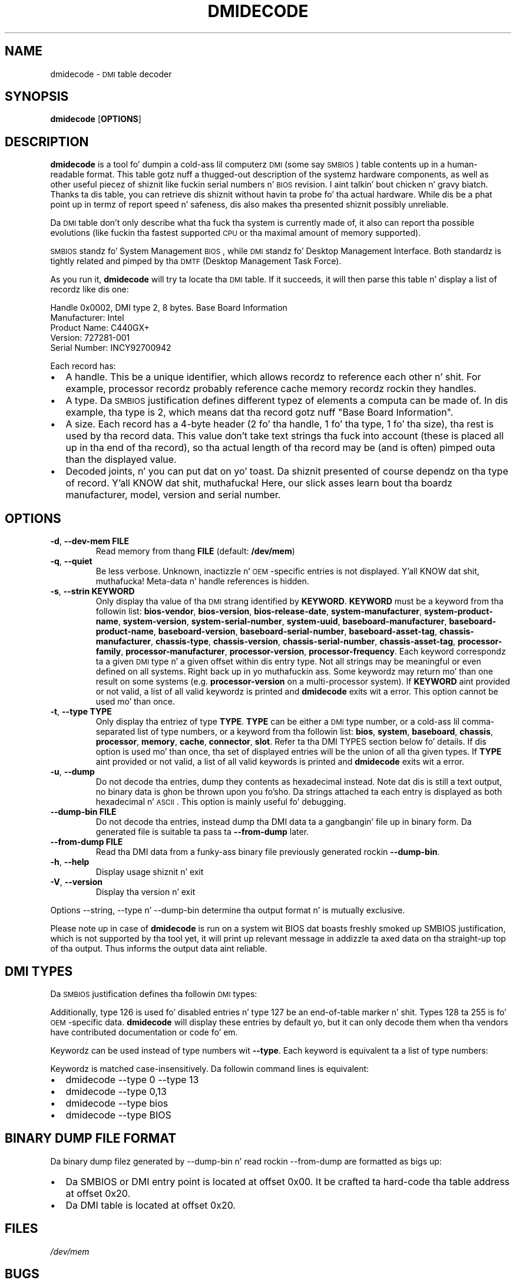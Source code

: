 .TH DMIDECODE 8 "March 2012" "dmidecode"
.SH NAME
dmidecode \- \s-1DMI\s0 table decoder
.SH SYNOPSIS
.B dmidecode
.RB [ OPTIONS ]

.SH DESCRIPTION
.B dmidecode
is a tool fo' dumpin a cold-ass lil computerz \s-1DMI\s0 (some say \s-1SMBIOS\s0) table
contents up in a human-readable format. This table gotz nuff a thugged-out description of the
systemz hardware components, as well as other useful piecez of shiznit
like fuckin serial numbers n' \s-1BIOS\s0 revision. I aint talkin' bout chicken n' gravy biatch. Thanks ta dis table, you can
retrieve dis shiznit without havin ta probe fo' tha actual hardware.
While dis be a phat point up in termz of report speed n' safeness, dis also
makes tha presented shiznit possibly unreliable.

Da \s-1DMI\s0 table don't only describe what tha fuck tha system is currently made
of, it also can report tha possible evolutions (like fuckin tha fastest supported
\s-1CPU\s0 or tha maximal amount of memory supported).

\s-1SMBIOS\s0 standz fo' System Management \s-1BIOS\s0, while \s-1DMI\s0
standz fo' Desktop Management Interface. Both standardz is tightly related
and pimped by tha \s-1DMTF\s0 (Desktop Management Task Force).

As you run it,
.B dmidecode
will try ta locate tha \s-1DMI\s0 table. If it succeeds, it will then parse
this table n' display a list of recordz like dis one:

Handle 0x0002, DMI type 2, 8 bytes.
Base Board Information
        Manufacturer: Intel
        Product Name: C440GX+
        Version: 727281-001
        Serial Number: INCY92700942

Each record has:
.IP \(bu "\w'\(bu'u+1n"
A handle. This be a unique identifier, which allows recordz to
reference each other n' shit. For example, processor recordz probably reference
cache memory recordz rockin they handles.
.IP \(bu
A type. Da \s-1SMBIOS\s0 justification defines different typez of elements
a computa can be made of. In dis example, tha type is 2, which
means dat tha record gotz nuff "Base Board Information".
.IP \(bu
A size. Each record has a 4-byte header (2 fo' tha handle, 1 fo' tha type,
1 fo' tha size), tha rest is used by tha record data. This value don't
take text strings tha fuck into account (these is placed all up in tha end of tha record),
so tha actual length of tha record may be (and is often) pimped outa than the
displayed value.
.IP \(bu
Decoded joints, n' you can put dat on yo' toast. Da shiznit presented of course dependz on tha type
of record. Y'all KNOW dat shit, muthafucka! Here, our slick asses learn bout tha boardz manufacturer, model, version
and serial number.

.SH OPTIONS
.TP
.BR "-d" ", " "--dev-mem FILE"
Read memory from thang \fBFILE\fR (default: \fB/dev/mem\fR)
.TP
.BR "-q" ", " "--quiet"
Be less verbose. Unknown, inactizzle n' \s-1OEM\s0-specific entries is not
displayed. Y'all KNOW dat shit, muthafucka! Meta-data n' handle references is hidden.
.TP
.BR "-s" ", " "--strin KEYWORD"
Only display tha value of tha \s-1DMI\s0 strang identified by \fBKEYWORD\fR.
\fBKEYWORD\fR must be a keyword from tha followin list: \fBbios-vendor\fR,
\fBbios-version\fR, \fBbios-release-date\fR,
\fBsystem-manufacturer\fR, \fBsystem-product-name\fR,
\fBsystem-version\fR, \fBsystem-serial-number\fR,
\fBsystem-uuid\fR,
\fBbaseboard-manufacturer\fR, \fBbaseboard-product-name\fR,
\fBbaseboard-version\fR, \fBbaseboard-serial-number\fR,
\fBbaseboard-asset-tag\fR, \fBchassis-manufacturer\fR,
\fBchassis-type\fR,
\fBchassis-version\fR, \fBchassis-serial-number\fR,
\fBchassis-asset-tag\fR, \fBprocessor-family\fR,
\fBprocessor-manufacturer\fR,
\fBprocessor-version\fR, \fBprocessor-frequency\fR.
Each keyword correspondz ta a given \s-1DMI\s0 type n' a given offset
within dis entry type.
Not all strings may be meaningful or even defined on all systems. Right back up in yo muthafuckin ass. Some
keywordz may return mo' than one result on some systems (e.g.
\fBprocessor-version\fR on a multi-processor system).
If \fBKEYWORD\fR aint provided or not valid, a list of all valid
keywordz is printed and
.B dmidecode
exits wit a error.
This option cannot be used mo' than once.
.TP
.BR "-t" ", " "--type TYPE"
Only display tha entriez of type \fBTYPE\fR. \fBTYPE\fR can be either a
\s-1DMI\s0 type number, or a cold-ass lil comma-separated list of type numbers, or a
keyword from tha followin list: \fBbios\fR, \fBsystem\fR,
\fBbaseboard\fR, \fBchassis\fR, \fBprocessor\fR, \fBmemory\fR,
\fBcache\fR, \fBconnector\fR, \fBslot\fR. Refer ta tha DMI TYPES section
below fo' details.
If dis option is used mo' than once, tha set of displayed entries will be
the union of all tha given types.
If \fBTYPE\fR aint provided or not valid, a list of all valid keywords
is printed and
.B dmidecode
exits wit a error.
.TP
.BR "-u" ", " "--dump"
Do not decode tha entries, dump they contents as hexadecimal instead.
Note dat dis is still a text output, no binary data is ghon be thrown upon
you fo'sho. Da strings attached ta each entry is displayed as both
hexadecimal n' \s-1ASCII\s0. This option is mainly useful fo' debugging.
.TP
.BR "  " "  " "--dump-bin FILE"
Do not decode tha entries, instead dump tha DMI data ta a gangbangin' file up in binary
form. Da generated file is suitable ta pass ta \fB--from-dump\fR
later.
.TP
.BR "  " "  " "--from-dump FILE"
Read tha DMI data from a funky-ass binary file previously generated rockin 
\fB--dump-bin\fR.
.TP
.BR "-h" ", " "--help"
Display usage shiznit n' exit
.TP
.BR "-V" ", " "--version"
Display tha version n' exit
.P
Options --string, --type n' --dump-bin
determine tha output format n' is mutually exclusive.
.P
Please note up in case of
.B dmidecode
is run on a system wit BIOS dat boasts freshly smoked up SMBIOS justification, which
is not supported by tha tool yet, it will print up relevant message in
addizzle ta axed data on tha straight-up top of tha output. Thus informs the
output data aint reliable.

.SH "DMI TYPES"
Da \s-1SMBIOS\s0 justification defines tha followin \s-1DMI\s0 types:

.TS
r l
__
r l.
Type	Information
0	BIOS
1	System
2	Baseboard
3	Chassis
4	Processor
5	Memory Controller
6	Memory Module
7	Cache
8	Port Connector
9	System Slots
10	On Board Devices
11	OEM Strings
12	System Configuration Options
13	BIOS Language
14	Group Associations
15	System Event Log
16	Physical Memory Array
17	Memory Device
18	32-bit Memory Error
19	Memory Array Mapped Address
20	Memory Device Mapped Address
21	Built-in Pointin Device
22	Portable Battery
23	System Reset
24	Hardware Security
25	System Juice Controls
26	Voltage Probe
27	Coolin Device
28	Temperature Probe
29	Electrical Current Probe
30	Out-of-band Remote Access
31	Boot Integritizzle Skillz
32	System Boot
33	64-bit Memory Error
34	Management Device
35	Management Device Component
36	Management Device Threshold Data
37	Memory Channel
38	IPMI Device
39	Juice Supply
40	Additionizzle Information
41	Onboard Devices Extended Information
42	Management Controlla Host Interface
.TE

Additionally, type 126 is used fo' disabled entries n' type 127 be an
end-of-table marker n' shit. Types 128 ta 255 is fo' \s-1OEM\s0-specific data.
.B dmidecode
will display these entries by default yo, but it can only decode them
when tha vendors have contributed documentation or code fo' em.

Keywordz can be used instead of type numbers wit \fB--type\fR.
Each keyword is equivalent ta a list of type numbers:

.TS
l l
__
l l.
Keyword	Types
bios	0, 13
system	1, 12, 15, 23, 32
baseboard	2, 10, 41
chassis	3
processor	4
memory	5, 6, 16, 17
cache	7
connector	8
slot	9
.TE

Keywordz is matched case-insensitively. Da followin command lines is equivalent:
.IP \(bu "\w'\(bu'u+1n"
dmidecode --type 0 --type 13
.IP \(bu
dmidecode --type 0,13
.IP \(bu
dmidecode --type bios
.IP \(bu
dmidecode --type BIOS

.SH BINARY DUMP FILE FORMAT
Da binary dump filez generated by --dump-bin n' read rockin --from-dump
are formatted as bigs up:
.IP \(bu "\w'\(bu'u+1n"
Da SMBIOS or DMI entry point is located at offset 0x00.
It be crafted ta hard-code tha table address at offset 0x20.
.IP \(bu "\w'\(bu'u+1n"
Da DMI table is located at offset 0x20.

.SH FILES
.I /dev/mem
.SH BUGS
Mo' often than not, shiznit contained up in tha \s-1DMI\s0 tablez is inaccurate,
incomplete or simply wrong.
.SH AUTHORS
Alan Cox, Jean Delvare
.SH "SEE ALSO"
.BR biosdecode (8),
.BR mem (4),
.BR ballershizzle (8),
.BR vpddecode (8)
